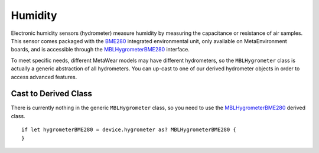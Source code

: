 .. highlight:: swift

Humidity
========

Electronic humidity sensors (hydrometer) measure humidity by measuring the capacitance or resistance of air samples.  This sensor comes packaged with the `BME280 <https://ae-bst.resource.bosch.com/media/_tech/media/datasheets/BST-BME280_DS001-11.pdf>`_ integrated environmental unit, only available on MetaEnvironment boards, and is accessible through the `MBLHygrometerBME280 <https://mbientlab.com/docs/metawear/ios/latest/Classes/MBLHygrometerBME280.html>`_ interface.

To meet specific needs, different MetaWear models may have different hydrometers, so the ``MBLHygrometer`` class is actually a generic abstraction of all hydrometers.  You can up-cast to one of our derived hydrometer objects in order to access advanced features.


Cast to Derived Class
---------------------

There is currently nothing in the generic ``MBLHygrometer`` class, so you need to use the `MBLHygrometerBME280 <https://mbientlab.com/docs/metawear/ios/latest/Classes/MBLHygrometerBME280.html>`_ derived class.
::

    if let hygrometerBME280 = device.hygrometer as? MBLHygrometerBME280 {
    }
